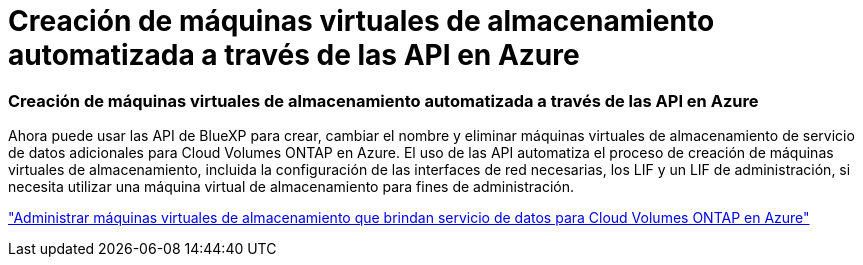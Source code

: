 = Creación de máquinas virtuales de almacenamiento automatizada a través de las API en Azure
:allow-uri-read: 




=== Creación de máquinas virtuales de almacenamiento automatizada a través de las API en Azure

Ahora puede usar las API de BlueXP para crear, cambiar el nombre y eliminar máquinas virtuales de almacenamiento de servicio de datos adicionales para Cloud Volumes ONTAP en Azure.  El uso de las API automatiza el proceso de creación de máquinas virtuales de almacenamiento, incluida la configuración de las interfaces de red necesarias, los LIF y un LIF de administración, si necesita utilizar una máquina virtual de almacenamiento para fines de administración.

https://docs.netapp.com/us-en/bluexp-cloud-volumes-ontap/task-managing-svms-azure.html["Administrar máquinas virtuales de almacenamiento que brindan servicio de datos para Cloud Volumes ONTAP en Azure"^]
